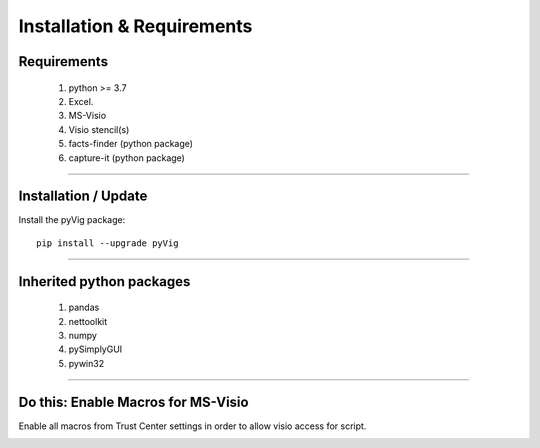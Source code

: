 Installation & Requirements
=============================

Requirements
--------------------

	1. python >= 3.7
	2. Excel.
	3. MS-Visio
	4. Visio stencil(s)
	5. facts-finder (python package)
	6. capture-it (python package)

------------------

Installation / Update
---------------------


Install the pyVig package::

    pip install --upgrade pyVig
	


---------------------------

Inherited python packages
---------------------------

	1. pandas
	2. nettoolkit
	3. numpy
	4. pySimplyGUI
	5. pywin32
 

-------------------------------------

Do this: Enable Macros for MS-Visio
-------------------------------------

Enable all macros from Trust Center settings in order to allow visio access for script.

.. image:: u_doc/img/trust.png
  :width: 400
  :alt: trust macros from trust center settings.
